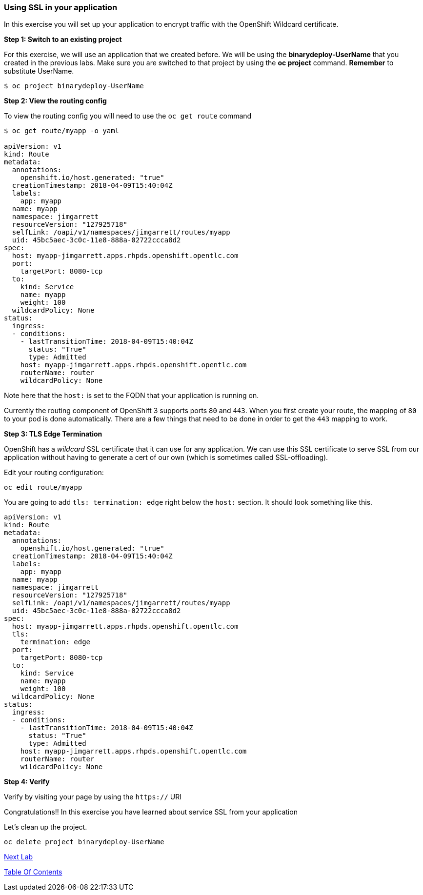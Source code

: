 [[using-ssl-in-your-application]]
Using SSL in your application
~~~~~~~~~~~~~~~~~~~~~~~~~~~~~

In this exercise you will set up your application to encrypt traffic
with the OpenShift Wildcard certificate.

*Step 1: Switch to an existing project*

For this exercise, we will use an application that we created before. We
will be using the *binarydeploy-UserName* that you created in the previous
labs. Make sure you are switched to that project by using the *oc
project* command. *Remember* to substitute UserName.

....
$ oc project binarydeploy-UserName
....


*Step 2: View the routing config*

To view the routing config you will need to use the `oc get route`
command

....
$ oc get route/myapp -o yaml

apiVersion: v1
kind: Route
metadata:
  annotations:
    openshift.io/host.generated: "true"
  creationTimestamp: 2018-04-09T15:40:04Z
  labels:
    app: myapp
  name: myapp
  namespace: jimgarrett
  resourceVersion: "127925718"
  selfLink: /oapi/v1/namespaces/jimgarrett/routes/myapp
  uid: 45bc5aec-3c0c-11e8-888a-02722ccca8d2
spec:
  host: myapp-jimgarrett.apps.rhpds.openshift.opentlc.com
  port:
    targetPort: 8080-tcp
  to:
    kind: Service
    name: myapp
    weight: 100
  wildcardPolicy: None
status:
  ingress:
  - conditions:
    - lastTransitionTime: 2018-04-09T15:40:04Z
      status: "True"
      type: Admitted
    host: myapp-jimgarrett.apps.rhpds.openshift.opentlc.com
    routerName: router
    wildcardPolicy: None
....

Note here that the `host:` is set to the FQDN that your application is
running on.

Currently the routing component of OpenShift 3 supports ports `80` and
`443`. When you first create your route, the mapping of `80` to your pod
is done automatically. There are a few things that need to be done in
order to get the `443` mapping to work.

*Step 3: TLS Edge Termination*

OpenShift has a _wildcard_ SSL certificate that it can use for any
application. We can use this SSL certificate to serve SSL from our
application without having to generate a cert of our own (which is
sometimes called SSL-offloading).

Edit your routing configuration:

....
oc edit route/myapp
....

You are going to add `tls: termination: edge` right below the `host:`
section. It should look something like this.

....
apiVersion: v1
kind: Route
metadata:
  annotations:
    openshift.io/host.generated: "true"
  creationTimestamp: 2018-04-09T15:40:04Z
  labels:
    app: myapp
  name: myapp
  namespace: jimgarrett
  resourceVersion: "127925718"
  selfLink: /oapi/v1/namespaces/jimgarrett/routes/myapp
  uid: 45bc5aec-3c0c-11e8-888a-02722ccca8d2
spec:
  host: myapp-jimgarrett.apps.rhpds.openshift.opentlc.com
  tls:
    termination: edge
  port:
    targetPort: 8080-tcp
  to:
    kind: Service
    name: myapp
    weight: 100
  wildcardPolicy: None
status:
  ingress:
  - conditions:
    - lastTransitionTime: 2018-04-09T15:40:04Z
      status: "True"
      type: Admitted
    host: myapp-jimgarrett.apps.rhpds.openshift.opentlc.com
    routerName: router
    wildcardPolicy: None
....

*Step 4: Verify*

Verify by visiting your page by using the `https://` URI

Congratulations!! In this exercise you have learned about service SSL
from your application

Let's clean up the project.

....
oc delete project binarydeploy-UserName
....

link:9_Blue_Green_Deployments.adoc[Next Lab]

link:README.adoc[Table Of Contents]
